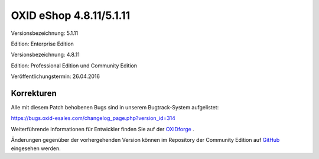 OXID eShop 4.8.11/5.1.11
************************
Versionsbezeichnung: 5.1.11

Edition: Enterprise Edition

Versionsbezeichnung: 4.8.11

Edition: Professional Edition und Community Edition

Veröffentlichungstermin: 26.04.2016

Korrekturen
-----------
Alle mit diesem Patch behobenen Bugs sind in unserem Bugtrack-System aufgelistet:

`https://bugs.oxid-esales.com/changelog_page.php?version_id=314 <https://bugs.oxid-esales.com/changelog_page.php?version_id=314>`_

Weiterführende Informationen für Entwickler finden Sie auf der `OXIDforge <http://oxidforge.org/en/oxid-eshop-version-4-8-11-ce-pe-5-1-11-ee.html>`_ .

Änderungen gegenüber der vorhergehenden Version können im Repository der Community Edition auf `GitHub <https://github.com/OXID-eSales/oxideshop_ce/compare/v4.8.10...v4.8.11>`_ eingesehen werden.

.. Intern: oxaahc, Status: